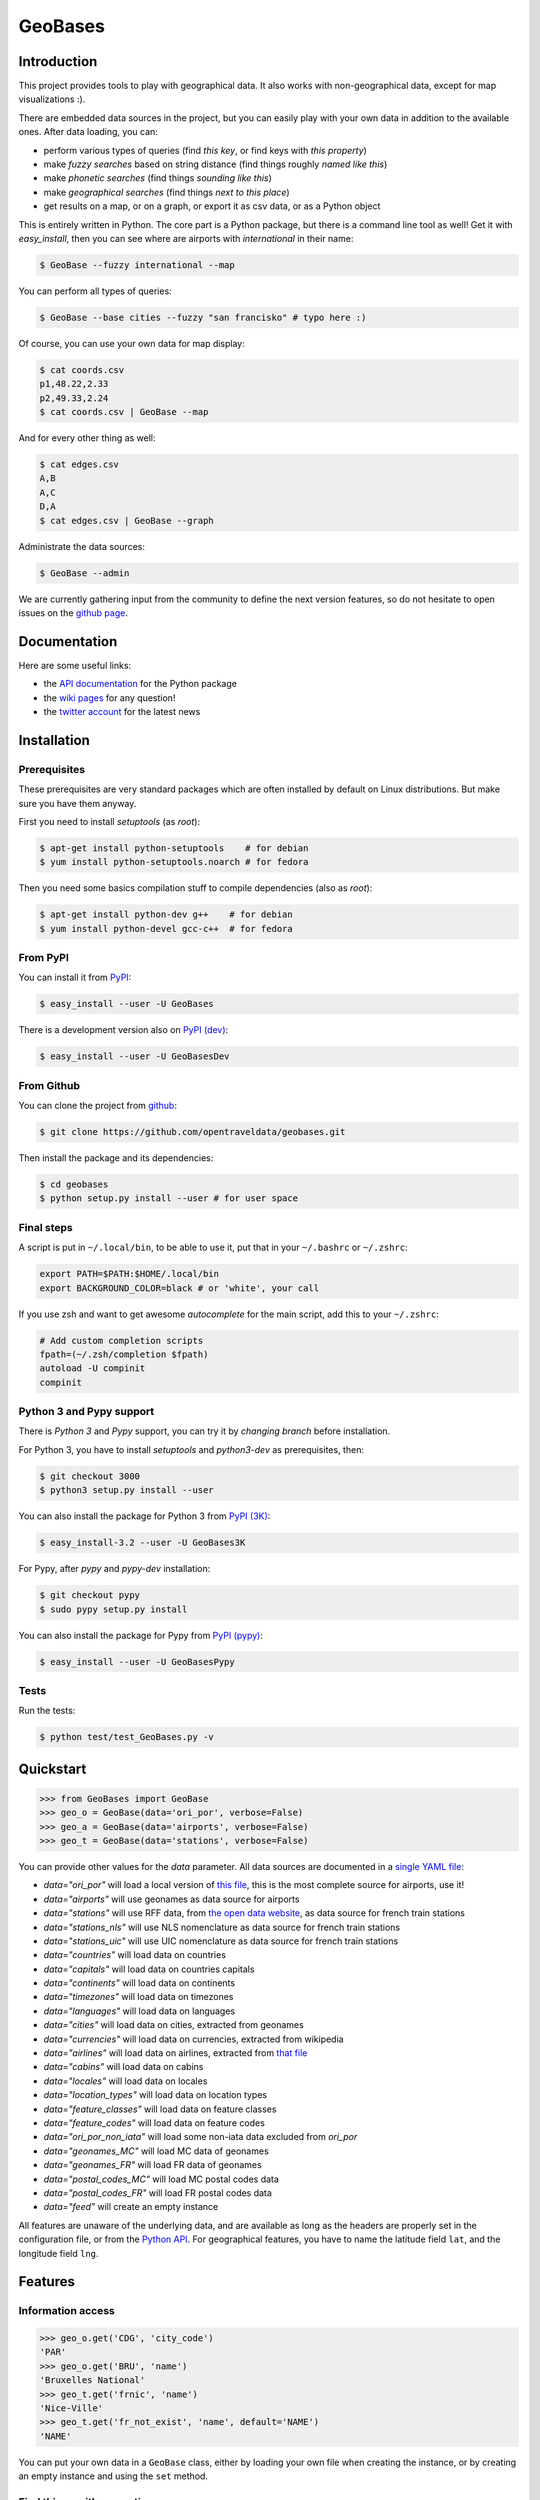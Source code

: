 GeoBases |travis|_ |cratev|_ |crated|_
======================================

.. _travis : https://travis-ci.org/opentraveldata/geobases
.. |travis| image:: https://api.travis-ci.org/opentraveldata/geobases.png?branch=public

.. _crated : https://crate.io/packages/GeoBases
.. |crated| image:: https://pypip.in/d/GeoBases/badge.png

.. _cratev : https://crate.io/packages/GeoBases
.. |cratev| image:: https://pypip.in/v/GeoBases/badge.png

Introduction
------------

This project provides tools to play with geographical
data. It also works with non-geographical data, except for map visualizations :).

There are embedded data sources in the project,
but you can easily play with your own data in addition to the available ones.
After data loading, you can:

-  perform various types of queries (find *this key*, or find keys with *this property*)
-  make *fuzzy searches* based on string distance (find things roughly *named like this*)
-  make *phonetic searches* (find things *sounding like this*)
-  make *geographical searches* (find things *next to this place*)
-  get results on a map, or on a graph, or export it as csv data, or as a Python object

This is entirely written in Python. The core part is a Python package,
but there is a command line tool as well! Get it with *easy_install*,
then you can see where are airports with *international* in their name:

.. code-block:: bash

 $ GeoBase --fuzzy international --map

.. figure:: https://raw.github.com/opentraveldata/geobases/public/examples/GeoBases-map-points.png
   :align: center

You can perform all types of queries:

.. code-block:: bash

 $ GeoBase --base cities --fuzzy "san francisko" # typo here :)

Of course, you can use your own data for map display:

.. code-block:: bash

 $ cat coords.csv
 p1,48.22,2.33
 p2,49.33,2.24
 $ cat coords.csv | GeoBase --map

And for every other thing as well:

.. code-block:: bash

 $ cat edges.csv
 A,B
 A,C
 D,A
 $ cat edges.csv | GeoBase --graph

.. figure:: https://raw.github.com/opentraveldata/geobases/public/examples/GeoBases-graph.png
   :align: center

Administrate the data sources:

.. code-block:: bash

 $ GeoBase --admin

We are currently gathering input from the community to define the next version features, so do not hesitate to open issues on the `github page <https://github.com/opentraveldata/geobases>`_.

Documentation
-------------

Here are some useful links:

- the `API documentation <https://geobases.readthedocs.org>`_ for the Python package
- the `wiki pages <https://github.com/opentraveldata/geobases/wiki/_pages>`_ for any question!
- the `twitter account <https://twitter.com/geobasesdev>`_ for the latest news

Installation
------------

Prerequisites
~~~~~~~~~~~~~

These prerequisites are very standard packages which are often installed
by default on Linux distributions. But make sure you have them anyway.

First you need to install *setuptools* (as *root*):

.. code-block:: bash

 $ apt-get install python-setuptools    # for debian
 $ yum install python-setuptools.noarch # for fedora

Then you need some basics compilation stuff to compile dependencies (also as *root*):

.. code-block:: bash

 $ apt-get install python-dev g++    # for debian
 $ yum install python-devel gcc-c++  # for fedora

From PyPI
~~~~~~~~~

You can install it from `PyPI <https://crate.io/packages/GeoBases>`_:

.. code-block:: bash

 $ easy_install --user -U GeoBases

There is a development version also on `PyPI (dev) <https://crate.io/packages/GeoBasesDev>`_:

.. code-block:: bash

 $ easy_install --user -U GeoBasesDev

From Github
~~~~~~~~~~~

You can clone the project from
`github <https://github.com/opentraveldata/geobases.git>`_:

.. code-block:: bash

 $ git clone https://github.com/opentraveldata/geobases.git

Then install the package and its dependencies:

.. code-block:: bash

 $ cd geobases
 $ python setup.py install --user # for user space

Final steps
~~~~~~~~~~~

A script is put in ``~/.local/bin``, to be able to use it, put
that in your ``~/.bashrc`` or ``~/.zshrc``:

.. code-block:: bash

 export PATH=$PATH:$HOME/.local/bin
 export BACKGROUND_COLOR=black # or 'white', your call

If you use zsh and want to get awesome *autocomplete* for the main script, add this to
your ``~/.zshrc``:

.. code-block:: bash

 # Add custom completion scripts
 fpath=(~/.zsh/completion $fpath)
 autoload -U compinit
 compinit


Python 3 and Pypy support
~~~~~~~~~~~~~~~~~~~~~~~~~

There is *Python 3* and *Pypy* support, you can try it
by *changing branch* before installation.

For Python 3, you have to install *setuptools* and *python3-dev* as prerequisites, then:

.. code-block:: bash

 $ git checkout 3000
 $ python3 setup.py install --user

You can also install the package for Python 3 from `PyPI (3K) <https://crate.io/packages/GeoBases3K>`_:

.. code-block:: bash

 $ easy_install-3.2 --user -U GeoBases3K

For Pypy, after *pypy* and *pypy-dev* installation:

.. code-block:: bash

 $ git checkout pypy
 $ sudo pypy setup.py install

You can also install the package for Pypy from `PyPI (pypy) <https://crate.io/packages/GeoBasesPypy>`_:

.. code-block:: bash

 $ easy_install --user -U GeoBasesPypy

Tests
~~~~~

Run the tests:

.. code-block:: bash

 $ python test/test_GeoBases.py -v

Quickstart
----------

.. code-block:: python

 >>> from GeoBases import GeoBase
 >>> geo_o = GeoBase(data='ori_por', verbose=False)
 >>> geo_a = GeoBase(data='airports', verbose=False)
 >>> geo_t = GeoBase(data='stations', verbose=False)

You can provide other values for the *data* parameter.
All data sources are documented in a `single YAML file <https://github.com/opentraveldata/geobases/blob/public/GeoBases/DataSources/Sources.yaml>`_:

-  *data="ori\_por"* will load a local version of
   `this file <https://github.com/opentraveldata/optd/raw/trunk/refdata/ORI/ori_por_public.csv>`_,
   this is the most complete source for airports, use it!
-  *data="airports"* will use geonames as data source for airports
-  *data="stations"* will use RFF data, from `the open data
   website <http://www.data.gouv.fr>`_, as data source for french train
   stations
-  *data="stations\_nls"* will use NLS nomenclature as data source for
   french train stations
-  *data="stations\_uic"* will use UIC nomenclature as data source for
   french train stations
-  *data="countries"* will load data on countries
-  *data="capitals"* will load data on countries capitals
-  *data="continents"* will load data on continents
-  *data="timezones"* will load data on timezones
-  *data="languages"* will load data on languages
-  *data="cities"* will load data on cities, extracted from geonames
-  *data="currencies"* will load data on currencies, extracted from
   wikipedia
-  *data="airlines"* will load data on airlines, extracted from
   `that file <https://raw.github.com/opentraveldata/optd/trunk/refdata/ORI/ori_airlines.csv>`_
-  *data="cabins"* will load data on cabins
-  *data="locales"* will load data on locales
-  *data="location\_types"* will load data on location types
-  *data="feature\_classes"* will load data on feature classes
-  *data="feature\_codes"* will load data on feature codes
-  *data="ori\_por\_non\_iata"* will load some non-iata data excluded
   from *ori\_por*
-  *data="geonames\_MC"* will load MC data of geonames
-  *data="geonames\_FR"* will load FR data of geonames
-  *data="postal\_codes\_MC"* will load MC postal codes data
-  *data="postal\_codes\_FR"* will load FR postal codes data
-  *data="feed"* will create an empty instance

All features are unaware of the underlying data, and are available as long as
the headers are properly set in the configuration file, or from the `Python API <https://geobases.readthedocs.org>`_.
For geographical features, you have to name the latitude field ``lat``, and the
longitude field ``lng``.

Features
--------

Information access
~~~~~~~~~~~~~~~~~~

.. code-block:: python

 >>> geo_o.get('CDG', 'city_code')
 'PAR'
 >>> geo_o.get('BRU', 'name')
 'Bruxelles National'
 >>> geo_t.get('frnic', 'name')
 'Nice-Ville'
 >>> geo_t.get('fr_not_exist', 'name', default='NAME')
 'NAME'

You can put your own data in a ``GeoBase`` class, either by loading
your own file when creating the instance, or by creating an empty instance
and using the ``set`` method.

Find things with properties
~~~~~~~~~~~~~~~~~~~~~~~~~~~

.. code-block:: python

 >>> conditions = [('city_code', 'PAR'), ('location_type', ('H',))]
 >>> list(geo_o.findWith(conditions, mode='and'))
 [(2, 'JDP'), (2, 'JPU')]
 >>>
 >>> conditions = [('city_code', 'PAR'), ('city_code', 'LON')]
 >>> len(list(geo_o.findWith(conditions, mode='or')))
 33

Distance computation
~~~~~~~~~~~~~~~~~~~~

.. code-block:: python

 >>> geo_o.distance('CDG', 'NCE')
 694.5162...

Find things near a geocode
~~~~~~~~~~~~~~~~~~~~~~~~~~

.. code-block:: python

 >>> # Paris, airports <= 40km
 >>> [k for _, k in sorted(geo_a.findNearPoint((48.84, 2.367), 40))]
 ['ORY', 'LBG', 'TNF', 'CDG']
 >>>
 >>> # Nice, stations <= 4km
 >>> iterable = geo_t.findNearPoint((43.70, 7.26), 4)
 >>> [geo_t.get(k, 'name') for _, k in iterable]
 ['Nice-Ville', 'Nice-St-Roch', 'Nice-Riquier']

Find things near another thing
~~~~~~~~~~~~~~~~~~~~~~~~~~~~~~

.. code-block:: python

 >>> sorted(geo_a.findNearKey('ORY', 50)) # Orly, airports <= 50km
 [(0.0, 'ORY'), (18.8..., 'TNF'), (27.8..., 'LBG'), (34.8..., 'CDG')]
 >>>
 >>> sorted(geo_t.findNearKey('frnic', 3)) # Nice station, <= 3km
 [(0.0, 'frnic'), (2.2..., 'fr4342'), (2.3..., 'fr5737')]

Find closest things from a geocode
~~~~~~~~~~~~~~~~~~~~~~~~~~~~~~~~~~

.. code-block:: python

 >>> list(geo_a.findClosestFromPoint((43.70, 7.26))) # Nice
 [(5.82..., 'NCE')]
 >>>
 >>> list(geo_a.findClosestFromPoint((43.70, 7.26), N=3)) # Nice
 [(5.82..., 'NCE'), (30.28..., 'CEQ'), (79.71..., 'ALL')]

Approximate name matching
~~~~~~~~~~~~~~~~~~~~~~~~~

.. code-block:: python

 >>> geo_t.fuzzyFind('Marseille Charles', 'name')[0]
 (0.8..., 'frmsc')
 >>> geo_a.fuzzyFind('paris de gaulle', 'name')[0]
 (0.78..., 'CDG')

Map display
~~~~~~~~~~~

.. code-block:: python

 >>> geo_t.visualize()
 * Added lines for duplicates linking, total 0
 * Could not detect geocode support in join fields.
 > Affecting category None     to color blue    | volume 3190
 <BLANKLINE>
 * Now you may use your browser to visualize:
 ./example_map.html ./example_table.html
 <BLANKLINE>
 * If you want to clean the temporary files:
 rm ./example_map.json ...
 <BLANKLINE>
 (['map', 'table'], (['./example_map.html', './example_table.html'], ['./example_map.json', ...]))

.. figure:: https://raw.github.com/opentraveldata/geobases/public/examples/GeoBases-map-circles.png
   :align: center


Standalone script
-----------------

Installation of the package will also deploy a standalone script named ``GeoBase``:

.. code-block:: bash

 $ GeoBase ORY CDG              # query on the keys ORY and CDG
 $ GeoBase --closest CDG        # closest from CDG
 $ GeoBase --near LIG           # near LIG
 $ GeoBase --fuzzy marseille    # fuzzy search on 'marseille'
 $ GeoBase --admin              # to administrate data sources
 $ GeoBase --ask                # interactive learning mode
 $ GeoBase --help               # your best friend

.. figure:: https://raw.github.com/opentraveldata/geobases/public/examples/GeoBases-CLI.png
   :align: center

In the previous picture, you have an overview of the command line verbose display.
Three displays are available for the command line tool:

-  the verbose display
-  the csv display with ``--quiet``
-  the map display with ``--map``
-  the graph display with ``--graph``

With the verbose display, entries are displayed on each column,
and the available fields on each line. Fields starting with ``__`` like ``__field__`` are
special. This means they were added during data loading:

-  ``__key__`` is the field containing the *id* of the entry. Ids are defined with a list of fields
   in the configuration file.
-  ``__dup__`` is the field containing a list of duplicated keys. Indeed there is mechanism
   handling duplicated keys by default, which creates new keys if the key already exists in the
   ``GeoBase``.
-  ``__par__`` is the field containing the parent key if the key is duplicated.
-  ``__lno__`` is the field containing the line number during loading.
-  ``__gar__`` is the field containing the data which was not loaded on the line (this can be because
   the line was not well formatted, or because there were missing headers).

More examples here, for example how to do a search on a field, like admin\_code (``B8`` is french riviera):

.. code-block:: bash

 $ GeoBase -E adm1_code -e B8

Same with csv output (customized with ``--show``):

.. code-block:: bash

 $ GeoBase -E adm1_code -e B8 --quiet --show __ref__ iata_code  name

Add a fuzzy search:

.. code-block:: bash

 $ GeoBase -E adm1_code -e B8 --fuzzy sur mer

All heliports under 200 km from Paris:

.. code-block:: bash

 $ GeoBase --near PAR -N 200 -E location_type@raw -e 'H'

50 train stations closest to a specific geocode:

.. code-block:: bash

 $ GeoBase -E location_type@raw -e R --closest '48.853, 2.348' -C 50

Countries with non-empty postal code regex:

.. code-block:: bash

 $ GeoBase -b countries -E postal_code_regex -e '' --reverse --quiet

Reading data input on stdin:

.. code-block:: bash

 $ echo -e 'ORY^Orly\nCDG^Charles' | GeoBase

Display on a map:

.. code-block:: bash

 $ GeoBase -b stations --map

Marker-less map for a specific GMT offset:

.. code-block:: bash

 $ GeoBase -E gmt_offset -e 1.0 --map -M _ _ country_code  __none__

Display your data on a map:

.. code-block:: bash

 $ cat coords.csv
 p1,48.22,2.33
 p2,49.33,2.24
 $ cat coords.csv | GeoBase --map

Display your data on a graph:

.. code-block:: bash

 $ cat edges.csv
 A,B
 A,C
 D,A
 $ cat edges.csv | GeoBase --graph


Packaging
---------

The ``MANIFEST.in`` file is used to determine which files will be
included in a source distribution.
``package_data`` directive in ``setup.py`` file is about which file will
be exported in site-package after installation.
So you really need both if you want to produce installable packages like
rpms or zip which can be installed afterwards.

You will also find a `Rakefile <http://rake.rubyforge.org/>`_ at the
root of the project. This can be used to build and deploy the packages.
Deployment can be done using webdav, and the Rakefile expects ``nd`` to be
installed (this is a webdav client).
To install ``nd``, fetch the `sources <https://launchpad.net/ubuntu/+source/nd/0.8.2-2>`_ and compile them.

Virtualenv still has some bugs on 64 bits systems, if you are using such a system,
you absolutely need to upgrade to the very last unreleased version of
virtualenv, before executing rake:

.. code-block:: bash

 $ pip uninstall virtualenv
 $ pip install https://github.com/pypa/virtualenv/tarball/develop

